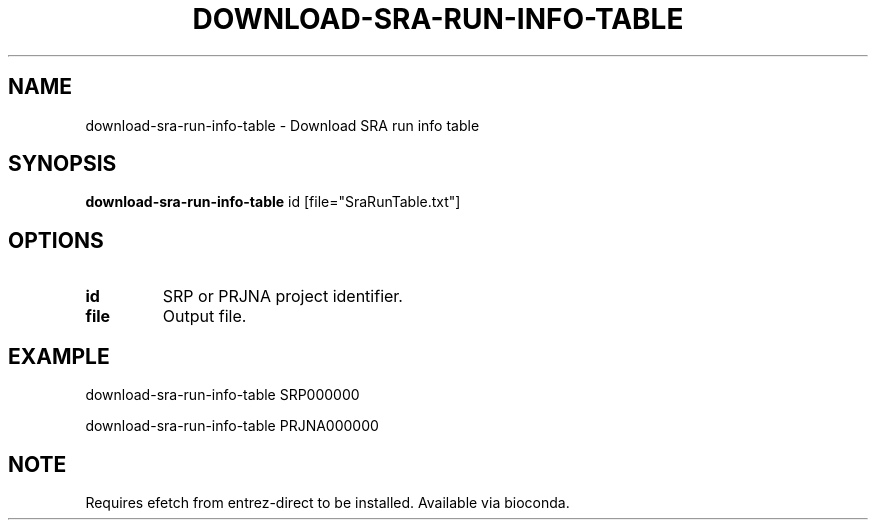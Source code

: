 .TH DOWNLOAD-SRA-RUN-INFO-TABLE 1 2019-11-20 Bash
.SH NAME
download-sra-run-info-table \-
Download SRA run info table
.SH SYNOPSIS
.B download-sra-run-info-table
id
[file="SraRunTable.txt"]
.SH OPTIONS
.TP
.B id
SRP or PRJNA project identifier.
.TP
.B file
Output file.
.SH EXAMPLE
download-sra-run-info-table SRP000000
.PP
download-sra-run-info-table PRJNA000000
.SH NOTE
Requires efetch from entrez-direct to be installed. Available via bioconda.
